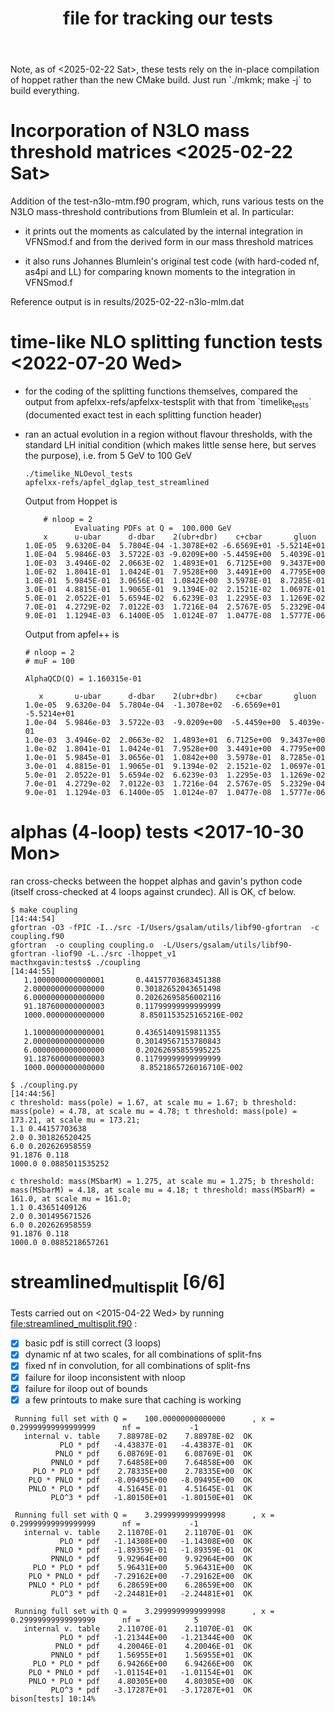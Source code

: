 #+TITLE: file for tracking our tests
#+STARTUP: logdone

Note, as of <2025-02-22 Sat>, these tests rely on the in-place
compilation of hoppet rather than the new CMake build. Just run
`./mkmk; make -j` to build everything.

* Incorporation of N3LO mass threshold matrices <2025-02-22 Sat>

  Addition of the test-n3lo-mtm.f90 program, which, runs various tests
  on the N3LO mass-threshold contributions from Blumlein et al. In
  particular:
    
  - it prints out the moments as calculated by the internal
    integration in VFNSmod.f and from the derived form in our
    mass threshold matrices

  - it also runs Johannes Blumlein's original test code (with
    hard-coded nf, as4pi and LL) for comparing known moments
    to the integration in VFNSmod.f

  Reference output is in results/2025-02-22-n3lo-mlm.dat

    
* time-like NLO splitting function tests <2022-07-20 Wed>

  - for the coding of the splitting functions themselves, compared
    the output from apfelxx-refs/apfelxx-testsplit with that from
    `timelike_tests` (documented exact test in each splitting
    function header)
    
  - ran an actual evolution in a region without flavour thresholds,
    with the standard LH initial condition (which makes little sense
    here, but serves the purpose), i.e. from 5 GeV to 100 GeV
    
    : ./timelike_NLOevol_tests
    : apfelxx-refs/apfel_dglap_test_streamlined

    Output from Hoppet is
    :     # nloop = 2
    :            Evaluating PDFs at Q =  100.000 GeV
    :     x      u-ubar      d-dbar    2(ubr+dbr)    c+cbar       gluon
    : 1.0E-05  9.6320E-04  5.7804E-04 -1.3078E+02 -6.6569E+01 -5.5214E+01
    : 1.0E-04  5.9846E-03  3.5722E-03 -9.0209E+00 -5.4459E+00  5.4039E-01
    : 1.0E-03  3.4946E-02  2.0663E-02  1.4893E+01  6.7125E+00  9.3437E+00
    : 1.0E-02  1.8041E-01  1.0424E-01  7.9528E+00  3.4491E+00  4.7795E+00
    : 1.0E-01  5.9845E-01  3.0656E-01  1.0842E+00  3.5978E-01  8.7285E-01
    : 3.0E-01  4.8815E-01  1.9065E-01  9.1394E-02  2.1521E-02  1.0697E-01
    : 5.0E-01  2.0522E-01  5.6594E-02  6.6239E-03  1.2295E-03  1.1269E-02
    : 7.0E-01  4.2729E-02  7.0122E-03  1.7216E-04  2.5767E-05  5.2329E-04
    : 9.0E-01  1.1294E-03  6.1400E-05  1.0124E-07  1.0477E-08  1.5777E-06

    Output from apfel++ is

    : # nloop = 2
    : # muF = 100
    : 
    : AlphaQCD(Q) = 1.160315e-01
    : 
    :    x       u-ubar      d-dbar    2(ubr+dbr)    c+cbar       gluon
    : 1.0e-05  9.6320e-04  5.7804e-04  -1.3078e+02  -6.6569e+01  -5.5214e+01
    : 1.0e-04  5.9846e-03  3.5722e-03  -9.0209e+00  -5.4459e+00  5.4039e-01
    : 1.0e-03  3.4946e-02  2.0663e-02  1.4893e+01  6.7125e+00  9.3437e+00
    : 1.0e-02  1.8041e-01  1.0424e-01  7.9528e+00  3.4491e+00  4.7795e+00
    : 1.0e-01  5.9845e-01  3.0656e-01  1.0842e+00  3.5978e-01  8.7285e-01
    : 3.0e-01  4.8815e-01  1.9065e-01  9.1394e-02  2.1521e-02  1.0697e-01
    : 5.0e-01  2.0522e-01  5.6594e-02  6.6239e-03  1.2295e-03  1.1269e-02
    : 7.0e-01  4.2729e-02  7.0122e-03  1.7216e-04  2.5767e-05  5.2329e-04
    : 9.0e-01  1.1294e-03  6.1400e-05  1.0124e-07  1.0477e-08  1.5777e-06

    
* alphas (4-loop) tests <2017-10-30 Mon>

  ran cross-checks between the hoppet alphas and gavin's python code
  (itself cross-checked at 4 loops against crundec). All is OK, cf
  below. 

: $ make coupling                                                                                             [14:44:54]
: gfortran -O3 -fPIC -I../src -I/Users/gsalam/utils/libf90-gfortran  -c coupling.f90
: gfortran  -o coupling coupling.o  -L/Users/gsalam/utils/libf90-gfortran -liof90 -L../src -lhoppet_v1    
: macthxgavin:tests$ ./coupling                                                                                                [14:44:55]
:    1.1000000000000001       0.44157703683451388     
:    2.0000000000000000       0.30182652043651498     
:    6.0000000000000000       0.20262695856002116     
:    91.187600000000003       0.11799999999999999     
:    1000.0000000000000        8.8501153525165216E-002
: 
:    1.1000000000000001       0.43651409159811355     
:    2.0000000000000000       0.30149567153780843     
:    6.0000000000000000       0.20262695855995225     
:    91.187600000000003       0.11799999999999999     
:    1000.0000000000000        8.8521865726016710E-002
:
: $ ./coupling.py                                                                                             [14:44:56]
: c threshold: mass(pole) = 1.67, at scale mu = 1.67; b threshold: mass(pole) = 4.78, at scale mu = 4.78; t threshold: mass(pole) = 173.21, at scale mu = 173.21; 
: 1.1 0.44157703638
: 2.0 0.301826520425
: 6.0 0.202626958559
: 91.1876 0.118
: 1000.0 0.0885011535252
: 
: c threshold: mass(MSbarM) = 1.275, at scale mu = 1.275; b threshold: mass(MSbarM) = 4.18, at scale mu = 4.18; t threshold: mass(MSbarM) = 161.0, at scale mu = 161.0; 
: 1.1 0.43651409126
: 2.0 0.301495671526
: 6.0 0.202626958559
: 91.1876 0.118
: 1000.0 0.0885218657261
  
* streamlined_multisplit [6/6]
  
  Tests carried out on <2015-04-22 Wed> by running
  file:streamlined_multisplit.f90 :

    - [X] basic pdf is still correct (3 loops)
    - [X] dynamic nf at two scales, for all combinations of split-fns
    - [X] fixed nf in convolution, for all combinations of split-fns
    - [X] failure for iloop inconsistent with nloop
    - [X] failure for iloop out of bounds
    - [X] a few printouts to make sure that caching is working
  
   :  Running full set with Q =    100.00000000000000      , x =   0.29999999999999999      nf =           -1
   :    internal v. table    7.88978E-02    7.88978E-02  OK  
   :            PLO * pdf   -4.43837E-01   -4.43837E-01  OK  
   :           PNLO * pdf    6.08769E-01    6.08769E-01  OK  
   :          PNNLO * pdf    7.64858E+00    7.64858E+00  OK  
   :      PLO * PLO * pdf    2.78335E+00    2.78335E+00  OK  
   :     PLO * PNLO * pdf   -8.09495E+00   -8.09495E+00  OK  
   :     PNLO * PLO * pdf    4.51645E-01    4.51645E-01  OK  
   :          PLO^3 * pdf   -1.80150E+01   -1.80150E+01  OK  
   : 
   :  Running full set with Q =    3.2999999999999998      , x =   0.29999999999999999      nf =           -1
   :    internal v. table    2.11070E-01    2.11070E-01  OK  
   :            PLO * pdf   -1.14308E+00   -1.14308E+00  OK  
   :           PNLO * pdf   -1.89359E-01   -1.89359E-01  OK  
   :          PNNLO * pdf    9.92964E+00    9.92964E+00  OK  
   :      PLO * PLO * pdf    5.96431E+00    5.96431E+00  OK  
   :     PLO * PNLO * pdf   -7.29162E+00   -7.29162E+00  OK  
   :     PNLO * PLO * pdf    6.28659E+00    6.28659E+00  OK  
   :          PLO^3 * pdf   -2.24481E+01   -2.24481E+01  OK  
   : 
   :  Running full set with Q =    3.2999999999999998      , x =   0.29999999999999999      nf =            5
   :    internal v. table    2.11070E-01    2.11070E-01  OK  
   :            PLO * pdf   -1.21344E+00   -1.21344E+00  OK  
   :           PNLO * pdf    4.20046E-01    4.20046E-01  OK  
   :          PNNLO * pdf    1.56955E+01    1.56955E+01  OK  
   :      PLO * PLO * pdf    6.94266E+00    6.94266E+00  OK  
   :     PLO * PNLO * pdf   -1.01154E+01   -1.01154E+01  OK  
   :     PNLO * PLO * pdf    4.80305E+00    4.80305E+00  OK  
   :          PLO^3 * pdf   -3.17287E+01   -3.17287E+01  OK  
   : bison[tests] 10:14% 
